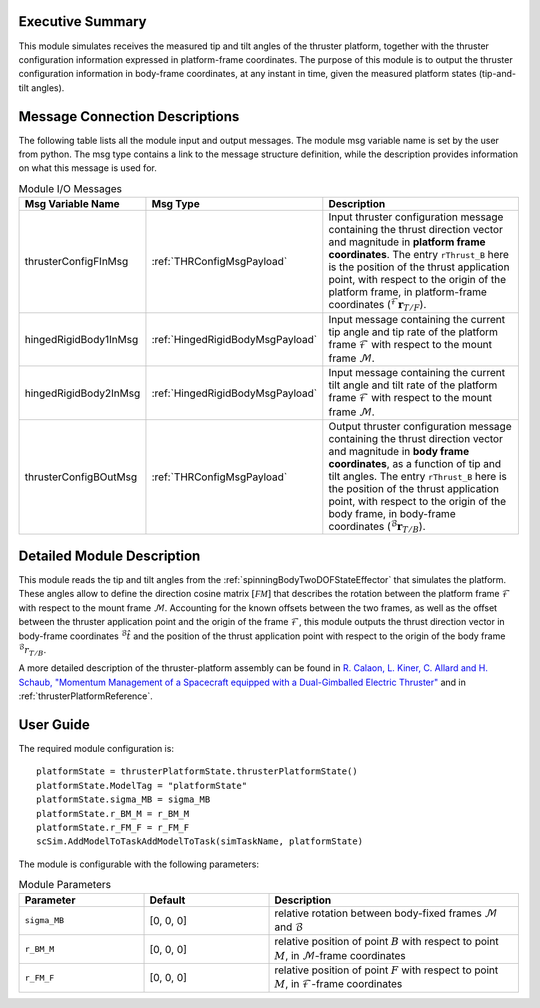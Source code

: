 Executive Summary
-----------------
This module simulates receives the measured tip and tilt angles of the thruster platform, together with the thruster configuration information expressed in platform-frame coordinates. The purpose of this module is to output the thruster configuration information in body-frame coordinates, at any instant in time, given the measured platform states (tip-and-tilt angles).

Message Connection Descriptions
-------------------------------
The following table lists all the module input and output messages.  The module msg variable name is set by the user from python.  The msg type contains a link to the message structure definition, while the description provides information on what this message is used for.

.. list-table:: Module I/O Messages
    :widths: 25 25 50
    :header-rows: 1

    * - Msg Variable Name
      - Msg Type
      - Description
    * - thrusterConfigFInMsg
      - :ref:`THRConfigMsgPayload`
      - Input thruster configuration message containing the thrust direction vector and magnitude in **platform frame coordinates**. The entry ``rThrust_B`` here is the position of the thrust application point, with respect to the origin of the platform frame, in platform-frame coordinates (:math:`{}^\mathcal{F}\boldsymbol{r}_{T/F}`).
    * - hingedRigidBody1InMsg
      - :ref:`HingedRigidBodyMsgPayload`
      - Input message containing the current tip angle and tip rate of the platform frame :math:`\mathcal{F}` with respect to the mount frame :math:`\mathcal{M}`.
    * - hingedRigidBody2InMsg
      - :ref:`HingedRigidBodyMsgPayload`
      - Input message containing the current tilt angle and tilt rate of the platform frame :math:`\mathcal{F}` with respect to the mount frame :math:`\mathcal{M}`.
    * - thrusterConfigBOutMsg
      - :ref:`THRConfigMsgPayload`
      - Output thruster configuration message containing the thrust direction vector and magnitude in **body frame coordinates**, as a function of tip and tilt angles. The entry ``rThrust_B`` here is the position of the thrust application point, with respect to the origin of the body frame, in body-frame coordinates (:math:`{}^\mathcal{B}\boldsymbol{r}_{T/B}`).



Detailed Module Description
---------------------------
This module reads the tip and tilt angles from the :ref:`spinningBodyTwoDOFStateEffector` that simulates the platform. These angles allow to define the direction cosine matrix :math:`[\mathcal{FM}]` that describes the rotation between the platform frame :math:`\mathcal{F}` with respect to the mount frame :math:`\mathcal{M}`. Accounting for the known offsets between the two frames, as well as the offset between the thruster application point and the origin of the frame :math:`\mathcal{F}`, this module outputs the thrust direction vector in body-frame coordinates :math:`{}^\mathcal{B}\hat{t}` and the position of the thrust application point with respect to the origin of the body frame :math:`{}^\mathcal{B}r_{T/B}`.

A more detailed description of the thruster-platform assembly can be found in `R. Calaon, L. Kiner, C. Allard and H. Schaub, "Momentum Management of a Spacecraft equipped with a Dual-Gimballed Electric Thruster"  <http://hanspeterschaub.info/Papers/Calaon2023a.pdf>`__ and in :ref:`thrusterPlatformReference`.


User Guide
----------
The required module configuration is::

    platformState = thrusterPlatformState.thrusterPlatformState()
    platformState.ModelTag = "platformState"
    platformState.sigma_MB = sigma_MB
    platformState.r_BM_M = r_BM_M
    platformState.r_FM_F = r_FM_F
    scSim.AddModelToTaskAddModelToTask(simTaskName, platformState)
 	
The module is configurable with the following parameters:

.. list-table:: Module Parameters
    :widths: 25 25 50
    :header-rows: 1

    * - Parameter
      - Default
      - Description
    * - ``sigma_MB``
      - [0, 0, 0]
      - relative rotation between body-fixed frames :math:`\mathcal{M}` and :math:`\mathcal{B}`
    * - ``r_BM_M``
      - [0, 0, 0]
      - relative position of point :math:`B` with respect to point :math:`M`, in :math:`\mathcal{M}`-frame coordinates
    * - ``r_FM_F``
      - [0, 0, 0]
      - relative position of point :math:`F` with respect to point :math:`M`, in :math:`\mathcal{F}`-frame coordinates
